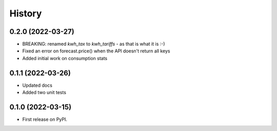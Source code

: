 =======
History
=======

0.2.0 (2022-03-27)
------------------

* BREAKING: renamed `kwh_tax` to `kwh_tariffs` - as that is what it is :-)
* Fixed an error on forecast.price() when the API doesn't return all keys
* Added initial work on consumption stats

0.1.1 (2022-03-26)
------------------

* Updated docs
* Added two unit tests

0.1.0 (2022-03-15)
------------------

* First release on PyPI.

